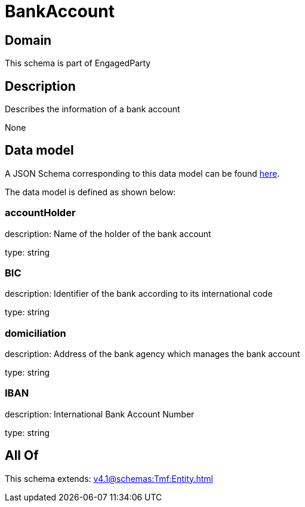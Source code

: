 = BankAccount

[#domain]
== Domain

This schema is part of EngagedParty

[#description]
== Description

Describes the information of a bank account

None

[#data_model]
== Data model

A JSON Schema corresponding to this data model can be found https://tmforum.org[here].

The data model is defined as shown below:


=== accountHolder
description: Name of the holder of the bank account

type: string


=== BIC
description: Identifier of the bank according to its international code

type: string


=== domiciliation
description: Address of the bank agency which manages the bank account

type: string


=== IBAN
description: International Bank Account Number

type: string


[#all_of]
== All Of

This schema extends: xref:v4.1@schemas:Tmf:Entity.adoc[]
